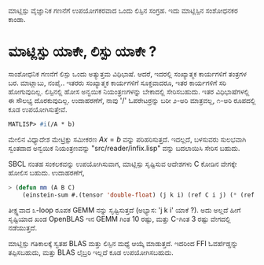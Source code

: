 # -*- Mode: org -*-
ಮಾಟ್ಲಿಸ್ಪು ವೈಜ್ಞಾನಿಕ ಗಣನೆಗೆ ಉಪಯೋಗಕರವಾದ ಒಂದು ಲಿಸ್ಪಿನ ಸಂಗ್ರಹ. ಇದು ಮಾಟ್ಲಿಸ್ಪಿನ ಸಂಶೋಧನಕರ ಕಾಂಡಾ.

* ಮಾಟ್ಲಿಸ್ಪು ಯಾಕೇ, ಲಿಸ್ಪು ಯಾಕೇ ?
  ಸಾಂಶೋಧನಿಕ ಗಣನೆಗೆ ಲಿಸ್ಪು ಒಂದು ಅತ್ಯುತ್ತಮ ವಿಧಿಭಾಷೆ. ಆದರೆ, ಇದರಲ್ಲಿ ಸಂಖ್ಯಾತ್ಮಕ ಕಾರ್ಯಗಳಿಗೆ ತಂತ್ರಗಳ ಬರ.
  ಮಾಟ್ಲಾಬು, ನಂಪೈ.. ಇತರರು ಸಂಖ್ಯಾತ್ಮಕ ಕಾರ್ಯಗಳಿಗೆ ಸೂಕ್ತವಾದರೂ, ಇತರ ಕಾರ್ಯಗಳಿಗೆ ಸರಿ ಹೋಗುವುದಿಲ್ಲ.
  ಲಿಸ್ಪಿನಲ್ಲಿ ಹೋಸ ಅನ್ವಯಿಕ ನಿಯಂತ್ರಣಗಳನ್ನು ಬೇಕಾದಲ್ಲಿ ಸೇರಿಸಬಹುದು. ಇತರ ವಿಧಿಭಾಷೆಗಳಲ್ಲಿ ಈ ಸೌಲಭ್ಯ
  ದೊರಕುವುದಿಲ್ಲ. ಉದಾಹರಣೆಗೆ, ನಾವು '/' ಓಪರೇಟರ್ರನ್ನು ಬರೀ ೨-ಅರಿ ಮಾತ್ರವಲ್ಲ, ೧-ಅರಿ ರೂಪದಲ್ಲಿ 
  ಕೂಡ ಉಪಯೋಗಿಸುತ್ತೇವೆ.
  #+BEGIN_SRC lisp   
  MATLISP> #i(/A * b)
  #+END_SRC
  ಮೇಲಿನ ವಿಧ್ಯಾದೇಶ ಮೇಟ್ರಿಕ್ಸು ಸಮೀಕರಣ $A x = b$ ವನ್ನು ಪರಿಹರಿಸುತ್ತದೆ. ಇದಲ್ಲದೆ, ಬಳಸುವರು ಸುಲಭವಾಗಿ
  ಸ್ವಂತದಾದ ಅನ್ವಯಿಕ ನಿಯಂತ್ರಣವನ್ನು "src/reader/infix.lisp" ವನ್ನು ಬದಲಾಯಿಸಿ ಸೇರಿಸ ಬಹುದು. 

  SBCL ನಂತಹ ಸಂಕಲಕವನ್ನು ಉಪಯೋಗಿಸುವಾಗ, ಮಾಟ್ಲಿಸ್ಪು ಸೃಷ್ಟಿಸುವ ಆದೇಶಗಳು C ಕೋಡಿನ ವೇಗಕ್ಕೇ ಹೋಲಿಸ ಬಹುದು.
  ಉದಾಹರಣೆಗೆ,
  #+BEGIN_SRC lisp
   > (defun mm (A B C)
       (einstein-sum #.(tensor 'double-float) (j k i) (ref C i j) (* (ref A i j) (ref B j k))))
  #+END_SRC
  ತೀಕ್ಷ್ಣವಾದ ೩-loop ರೂಪಕ GEMM ನನ್ನು ಸೃಷ್ಟಿಸುತ್ತದೆ (ಅಭ್ಯಾಸ: 'j k i' ಯಾಕೆ ?). ಅದು ಅಲ್ಲದೆ ಹೀಗೆ ಸೃಷ್ಟಿಯಾದ ಖಂಡ OpenBLAS ಇನ
  GEMM ಗಿಂತ 10 ರಷ್ಟು, ಮತ್ತು C-ಗಿಂತ 3 ರಷ್ಟು ವೇಗದಲ್ಲಿ ನಡೆಯುತ್ತದೆ.

  ಮಾಟ್ಲಿಸ್ಪು ಗತಿಕಾಲಕ್ಕೆ ಸ್ವತಹ BLAS ಮತ್ತು ಲಿಸ್ಪಿನ ಮಧ್ಯೆ ಆಯ್ಕೆ ಮಾಡುತ್ತದೆ. ಇದರಿಂದ FFI ಓವರ್ಹೆಡ್ಡನ್ನು ತಪ್ಪಿಸಬಹುದು, ಮತ್ತು BLAS ಲೈಬ್ರರಿ ಇಲ್ಲದೆ
  ಕೂಡ ಉಪಯೋಗಿಸಬಹುದು.
